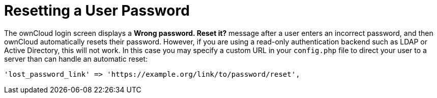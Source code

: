 = Resetting a User Password

The ownCloud login screen displays a *Wrong password. Reset it?* message
after a user enters an incorrect password, and then ownCloud
automatically resets their password. However, if you are using a
read-only authentication backend such as LDAP or Active Directory, this
will not work. In this case you may specify a custom URL in your
`config.php` file to direct your user to a server than can handle an
automatic reset:

....
'lost_password_link' => 'https://example.org/link/to/password/reset',
....
